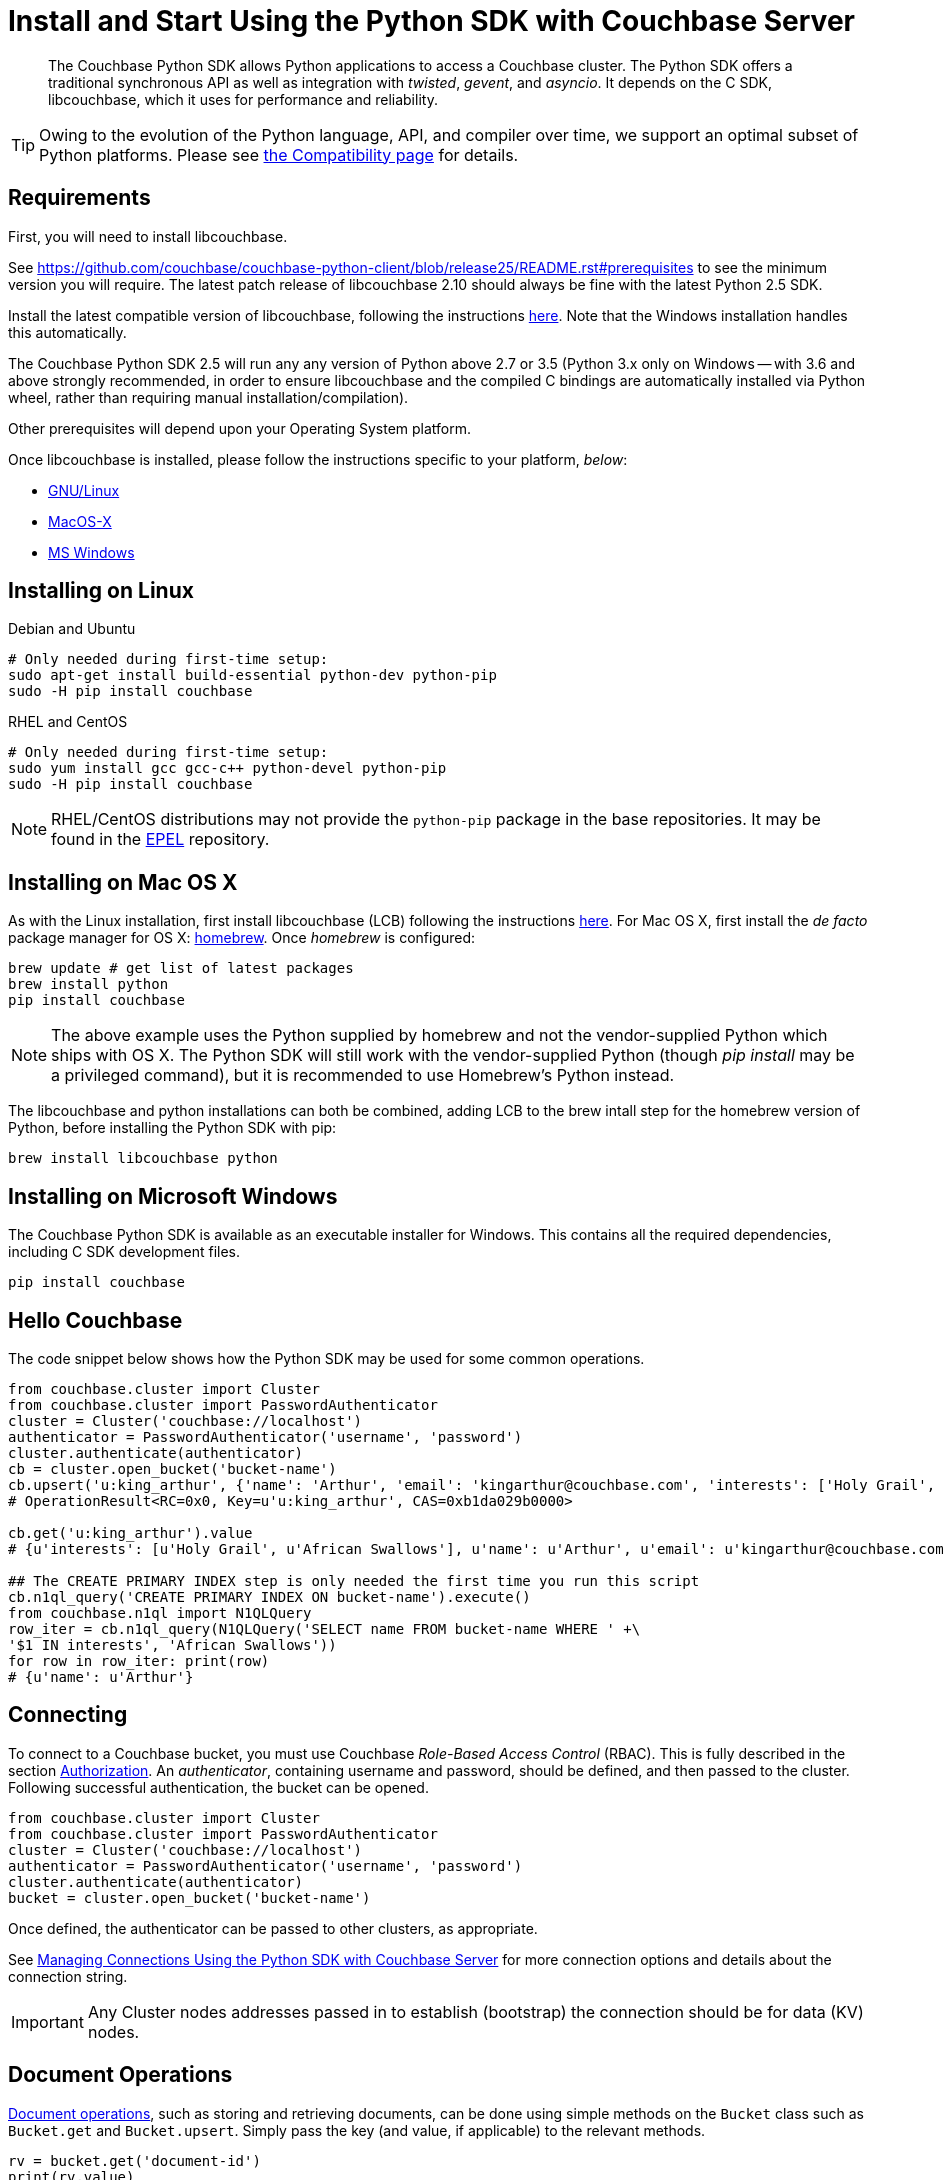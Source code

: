 = Install and Start Using the Python SDK with Couchbase Server
:page-aliases: getting-started,hello-couchbase,python-intro,hello-world:start-using-sdk,concept-docs:http-services
:navtitle: Start Using the SDK

[abstract]
The Couchbase Python SDK allows Python applications to access a Couchbase cluster.
The Python SDK offers a traditional synchronous API as well as integration with _twisted_, _gevent_, and _asyncio_.
It depends on the C SDK, libcouchbase, which it uses for performance and reliability.




TIP: Owing to the evolution of the Python language, API, and compiler over time, we support an optimal subset of Python platforms. 
Please see xref:compatibility-versions-features.adoc#platform-compatibility[the Compatibility page] for details.


== Requirements

First, you will need to install libcouchbase.

See https://github.com/couchbase/couchbase-python-client/blob/release25/README.rst#prerequisites to see the minimum version you will require.
The latest patch release of libcouchbase 2.10 should always be fine with the latest Python 2.5 SDK.

Install the latest compatible version of libcouchbase, following the instructions xref:2.10@c-sdk::sdk-release-notes.adoc[here].
Note that the Windows installation handles this automatically.

The Couchbase Python SDK 2.5 will run any any version of Python above 2.7 or 3.5 
(Python 3.x only on Windows -- with 3.6 and above strongly recommended, in order to ensure libcouchbase and the compiled C bindings are automatically installed via Python wheel, rather than requiring manual installation/compilation).

Other prerequisites will depend upon your Operating System platform.

Once libcouchbase is installed, please follow the instructions specific to your platform, _below_:

* xref:#installing-on-linux[GNU/Linux]
* xref:#installing-on-mac-os-x[MacOS-X]
* xref:#installing-on-microsoft-windows[MS Windows]


== Installing on Linux

.Debian and Ubuntu
[source,bash]
----
# Only needed during first-time setup:
sudo apt-get install build-essential python-dev python-pip
sudo -H pip install couchbase
----

.RHEL and CentOS
[source,bash]
----

# Only needed during first-time setup:
sudo yum install gcc gcc-c++ python-devel python-pip
sudo -H pip install couchbase
----

NOTE: RHEL/CentOS distributions may not provide the `python-pip` package in the base repositories.
It may be found in the https://fedoraproject.org/wiki/EPEL[EPEL^] repository.

== Installing on Mac OS X

As with the Linux installation, first install libcouchbase (LCB) following the instructions xref:2.10@c-sdk::sdk-release-notes.adoc[here].
For Mac OS X, first install the _de facto_ package manager for OS X: http://brew.sh/[homebrew^].
Once _homebrew_ is configured:

[source,bash]
----
brew update # get list of latest packages
brew install python
pip install couchbase
----

NOTE: The above example uses the Python supplied by homebrew and not the vendor-supplied Python which ships with OS X.
The Python SDK will still work with the vendor-supplied Python (though _pip install_ may be a privileged command), but it is recommended to use Homebrew's Python instead.

The libcouchbase and python installations can both be combined, adding LCB to the brew intall step for the homebrew version of Python, before installing the Python SDK with pip:

[source,bash]
----
brew install libcouchbase python
----


== Installing on Microsoft Windows

The Couchbase Python SDK is available as an executable installer for Windows.
This contains all the required dependencies, including C SDK development files.

[source,bash]
----
pip install couchbase
----


== Hello Couchbase

The code snippet below shows how the Python SDK may be used for some common operations.

[source,python]
----
from couchbase.cluster import Cluster
from couchbase.cluster import PasswordAuthenticator
cluster = Cluster('couchbase://localhost')
authenticator = PasswordAuthenticator('username', 'password')
cluster.authenticate(authenticator)
cb = cluster.open_bucket('bucket-name')
cb.upsert('u:king_arthur', {'name': 'Arthur', 'email': 'kingarthur@couchbase.com', 'interests': ['Holy Grail', 'African Swallows']})
# OperationResult<RC=0x0, Key=u'u:king_arthur', CAS=0xb1da029b0000>

cb.get('u:king_arthur').value
# {u'interests': [u'Holy Grail', u'African Swallows'], u'name': u'Arthur', u'email': u'kingarthur@couchbase.com'}

## The CREATE PRIMARY INDEX step is only needed the first time you run this script
cb.n1ql_query('CREATE PRIMARY INDEX ON bucket-name').execute()
from couchbase.n1ql import N1QLQuery
row_iter = cb.n1ql_query(N1QLQuery('SELECT name FROM bucket-name WHERE ' +\
'$1 IN interests', 'African Swallows'))
for row in row_iter: print(row)
# {u'name': u'Arthur'}
----

== Connecting

To connect to a Couchbase bucket, you must use Couchbase _Role-Based Access Control_ (RBAC).
This is fully described in the section xref:6.0@server:learn:security/authorization-overview.adoc[Authorization].
An _authenticator_, containing username and password, should be defined, and then passed to the cluster.
Following successful authentication, the bucket can be opened.

[source,python]
----
from couchbase.cluster import Cluster
from couchbase.cluster import PasswordAuthenticator
cluster = Cluster('couchbase://localhost')
authenticator = PasswordAuthenticator('username', 'password')
cluster.authenticate(authenticator)
bucket = cluster.open_bucket('bucket-name')
----

Once defined, the authenticator can be passed to other clusters, as appropriate.

See xref:managing-connections.adoc[Managing Connections Using the Python SDK with Couchbase Server] for more connection options and details about the connection string.

IMPORTANT: Any Cluster nodes addresses passed in to establish (bootstrap) the connection should be for data (KV) nodes.

== Document Operations

xref:core-operations.adoc[Document operations], such as storing and retrieving documents, can be done using simple methods on the [.api]`Bucket` class such as [.api]`Bucket.get` and [.api]`Bucket.upsert`.
Simply pass the key (and value, if applicable) to the relevant methods.

[source,python]
----
rv = bucket.get('document-id')
print(rv.value)
----

[source,python]
----
bucket.upsert('document-id', {'application': 'data'})
----

== N1QL Queries

Couchbase N1QL queries are performed by creating a [.api]`N1QLQuery` object and passing that to the [.api]`Bucket.n1ql_query()` method:

[source,python]
----
from couchbase.n1ql import N1QLQuery
query = N1QLQuery("""SELECT airportname, city, country FROM `travel-sample` """
                  """WHERE type="airport" AND city=$my_city""", my_city="Reno")
for row in bucket.n1ql_query(query):
    print(row)
----

== API Reference

The API reference is generated for each release and can be found linked from the xref:sdk-release-notes.adoc[release notes for your version of the Python SDK].
The _latest_ version's API reference can be found https://docs.couchbase.com/sdk-api/couchbase-python-client/[here^].
Most of the API documentation can also be accessed via `pydoc`.

== Release Notes

Information on new features, fixes, known issues as well as information on how to install older release versions is xref:sdk-release-notes.adoc[in the release notes].

== PyPy support

Because the Python SDK is written primarily in C using the CPython API, the official SDK will not work on PyPy.

An unofficial module, https://github.com/couchbaselabs/couchbase-python-cffi[couchbase_ffi^] uses ffi rather than the CPython C API to implement the internals of the library, and may be used with pypy.

[#python-contributing]
== Contributing

Couchbase welcomes community contributions to the Python SDK.
The https://github.com/couchbase/couchbase-python-client[Python SDK source code^] is available on GitHub.
